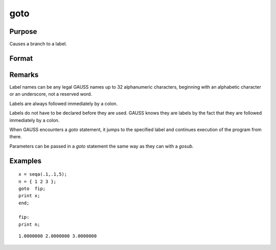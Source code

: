 
goto
==============================================

Purpose
----------------

Causes a branch to a label.

Format
----------------
.. function:: goto label 
              . 
              . 
              . 
              label:

Remarks
-------

Label names can be any legal GAUSS names up to 32 alphanumeric
characters, beginning with an alphabetic character or an underscore, not
a reserved word.

Labels are always followed immediately by a colon.

Labels do not have to be declared before they are used. GAUSS knows they
are labels by the fact that they are followed immediately by a colon.

When GAUSS encounters a `goto` statement, it jumps to the specified label
and continues execution of the program from there.

Parameters can be passed in a `goto` statement the same way as they can
with a `gosub`.


Examples
----------------

::

    x = seqa(.1,.1,5);
    n = { 1 2 3 };
    goto  fip;
    print x;
    end;
     
    fip:
    print n;

::

    1.0000000 2.0000000 3.0000000

.. seealso:: Functions `gosub`, `if`

